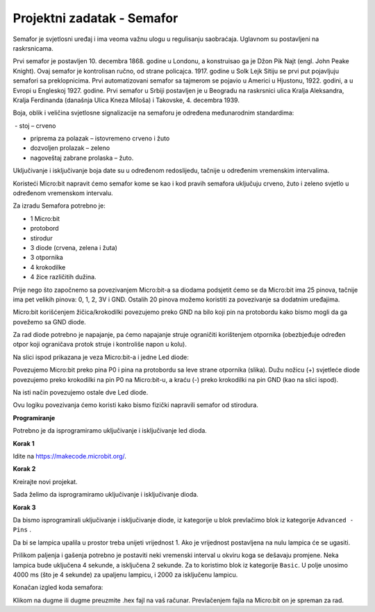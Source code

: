 ============================
Projektni zadatak  - Semafor
============================

Semafor je svjetlosni uređaj i ima veoma važnu ulogu u regulisanju saobraćaja. Uglavnom su postavljeni na raskrsnicama.

.. image:: ../_images/_imageMicroBit/semafor.jpg
      :align: center

Prvi semafor je postavljen 10. decembra 1868. godine u Londonu, a konstruisao ga je Džon Pik Najt (engl. John Peake Knight). Ovaj semafor je kontrolisan ručno, od strane policajca. 1917. godine u Solk Lejk Sitiju se prvi put pojavljuju semafori sa preklopnicima. Prvi automatizovani semafor sa tajmerom se pojavio u Americi u Hjustonu, 1922. godini, a u Evropi u Engleskoj 1927. godine. Prvi semafor u Srbiji postavljen je u Beogradu na raskrsnici ulica Kralja Aleksandra, Kralja Ferdinanda (današnja Ulica Kneza Miloša) i Takovske, 4. decembra 1939.


Boja, oblik i veličina svjetlosne signalizacije na semaforu je određena međunarodnim standardima:

­
- stoj – crveno

- priprema za polazak – istovremeno crveno i žuto

- dozvoljen prolazak – zeleno

- nagoveštaj zabrane prolaska – žuto.


Uključivanje i isključivanje boja date su u određenom redoslijedu, tačnije u određenim vremenskim intervalima.


Koristeći Micro:bit napravit ćemo semafor kome se kao i kod pravih semafora uključuju crveno, žuto i zeleno svjetlo u određenom vremenskom intervalu.

Za izradu Semafora potrebno je:

-	1 Micro:bit

-	protobord

-	stirodur

-	3 diode (crvena, zelena i žuta)

-	3 otpornika

-	4 krokodilke

-	4 žice različitih dužina.

Prije nego što započnemo sa povezivanjem Micro:bit-a sa diodama podsjetit ćemo se da Micro:bit ima 25 pinova, tačnije ima pet velikih pinova: 0, 1, 2, 3V i GND. Ostalih 20 pinova možemo koristiti za povezivanje sa dodatnim uređajima.

.. image:: ../_images/_imageMicroBit/67.png
      :align: center

Micro:bit korišćenjem žičica/krokodilki povezujemo preko GND na bilo koji pin na protobordu kako bismo mogli da ga povežemo sa GND diode.

Za rad diode potrebno je napajanje, pa ćemo napajanje struje ograničiti korištenjem otpornika (obezbjeđuje određen otpor koji ograničava protok struje i kontroliše napon u kolu).

Na slici ispod prikazana je veza Micro:bit-a i jedne Led diode:

.. image:: ../_images/_imageMicroBit/semafor1.png
      :align: center

Povezujemo Micro:bit preko pina P0 i pina na protobordu sa leve strane otpornika (slika). Dužu nožicu (+) svjetleće diode povezujemo preko krokodilki na pin P0 na Micro:bit-u, a kraću (-) preko krokodilki na pin GND (kao na slici ispod).

Na isti način povezujemo ostale dve Led diode.

.. image:: ../_images/_imageMicroBit/semafor2.png
      :align: center

Ovu logiku povezivanja ćemo koristi kako bismo fizički napravili semafor od stirodura.

.. youtube:: PravljenjeSemafora
  :width: 735
  :height: 415
  :align: center

**Programiranje**

Potrebno je da isprogramiramo uključivanje i isključivanje led dioda.

**Korak 1**

Idite na https://makecode.microbit.org/.

**Korak 2**

Kreirajte novi projekat.

Sada želimo da isprogramiramo uključivanje i isključivanje dioda.

**Korak 3**

Da bismo isprogramirali uključivanje i isključivanje diode, iz kategorije |Basic| u blok |forever| prevlačimo blok |digital| iz kategorije ``Advanced - Pins`` .

.. |forever| image:: ../_images/_imageMicroBit/s1.png
.. |Basic| image:: ../_images/_imageMicroBit/s2.png
.. |digital| image:: ../_images/_imageMicroBit/s37.png


Da bi se lampica upalila u prostor |blokcic| treba unijeti vrijednost 1. Ako je vrijednost postavljena na nulu lampica će se ugasiti.

.. |blokcic| image:: ../_images/_imageMicroBit/s38.png

.. image:: ../_images/_imageMicroBit/s41.png
      :align: center

Prilikom paljenja i gašenja potrebno je postaviti neki vremenski interval u okviru koga se dešavaju promjene.
Neka lampica bude uključena 4 sekunde, a isključena 2 sekunde. Za to koristimo blok |b1| iz kategorije ``Basic``. U polje |b2| unosimo 4000 ms (što je 4 sekunde) za upaljenu lampicu, i 2000 za isključenu lampicu.

.. |b1| image:: ../_images/_imageMicroBit/s39.png
.. |b2| image:: ../_images/_imageMicroBit/s40.png

Konačan izgled koda semafora:

.. image:: ../_images/_imageMicroBit/s42.png
      :align: center

Klikom na dugme |dugme1| ili dugme |dugme2| preuzmite .hex fajl na vaš računar. Prevlačenjem fajla na Micro:bit on je spreman za rad.

.. |dugme1| image:: ../_images/_imageMicroBit/s43.png
.. |dugme2| image:: ../_images/_imageMicroBit/29.png
      :width: 199px

.. youtube:: Semafor
      :width: 735
      :height: 415
      :align: center
